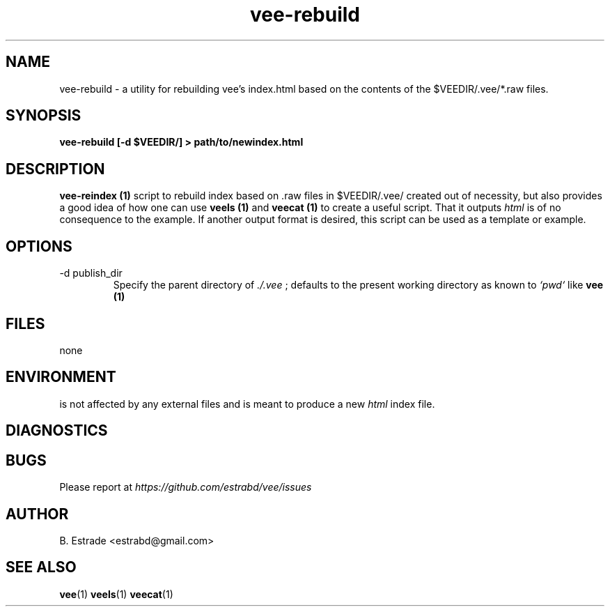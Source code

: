 .\" Process this file with
.\" groff -man -Tascii foo.1
.\"
.TH vee-rebuild 1 "June 2012" Vee "User Manuals"
.SH NAME
vee-rebuild \- a utility for rebuilding vee's index.html based on the contents of the $VEEDIR/.vee/*.raw files.
.SH SYNOPSIS
.B vee-rebuild [-d $VEEDIR/] > path/to/newindex.html 
.SH DESCRIPTION
.B vee-reindex (1)
script to rebuild index based on .raw files in $VEEDIR/.vee/ created out of necessity, but
also provides a good idea of how one can use
.B veels (1)
and
.B veecat (1)
to create a useful script. That it outputs
.I html
is of no consequence to the example. If another output format is desired, this
script can be used as a template or example.
.SH OPTIONS
.IP "-d publish_dir"
Specify the parent directory of
.I ./.vee
; defaults to the present working directory as known to 
.I `pwd`
like 
.B vee (1)
.SH FILES
none
.SH ENVIRONMENT
is not affected by any external files and is meant to produce a new 
.I html
index file. 
.SH DIAGNOSTICS
.SH BUGS
Please report at 
.I https://github.com/estrabd/vee/issues
.SH AUTHOR
B. Estrade <estrabd@gmail.com>
.SH "SEE ALSO"
.BR vee (1)
.BR veels (1)
.BR veecat (1)
